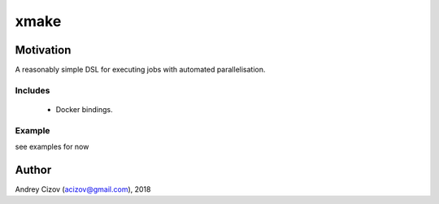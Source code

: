 ====
xmake
====

.. image:: https://img.shields.io/pypi/v/xmake.svg
        :target: https://pypi.python.org/pypi/xmake

.. image:: https://img.shields.io/travis/andreycizov/python-xmake.svg
        :target: https://travis-ci.org/andreycizov/python-xmake

.. image:: https://readthedocs.org/projects/xmake/badge/?version=latest
        :target: https://xmake.readthedocs.io/en/latest/?badge=latest
        :alt: Documentation Status

.. image:: https://pyup.io/repos/github/andreycizov/python-xmake/shield.svg
        :target: https://pyup.io/repos/github/andreycizov/python-xmake/
        :alt: Updates

.. image:: https://codecov.io/gh/andreycizov/python-xmake/coverage.svg?branch=master
        :target: https://codecov.io/gh/andreycizov/python-xmake/?branch=master

Motivation
----------
A reasonably simple DSL for executing jobs with automated parallelisation.

Includes
________

  - Docker bindings.

Example
_______

see examples for now


.. code-block:: python

Author
------
Andrey Cizov (acizov@gmail.com), 2018